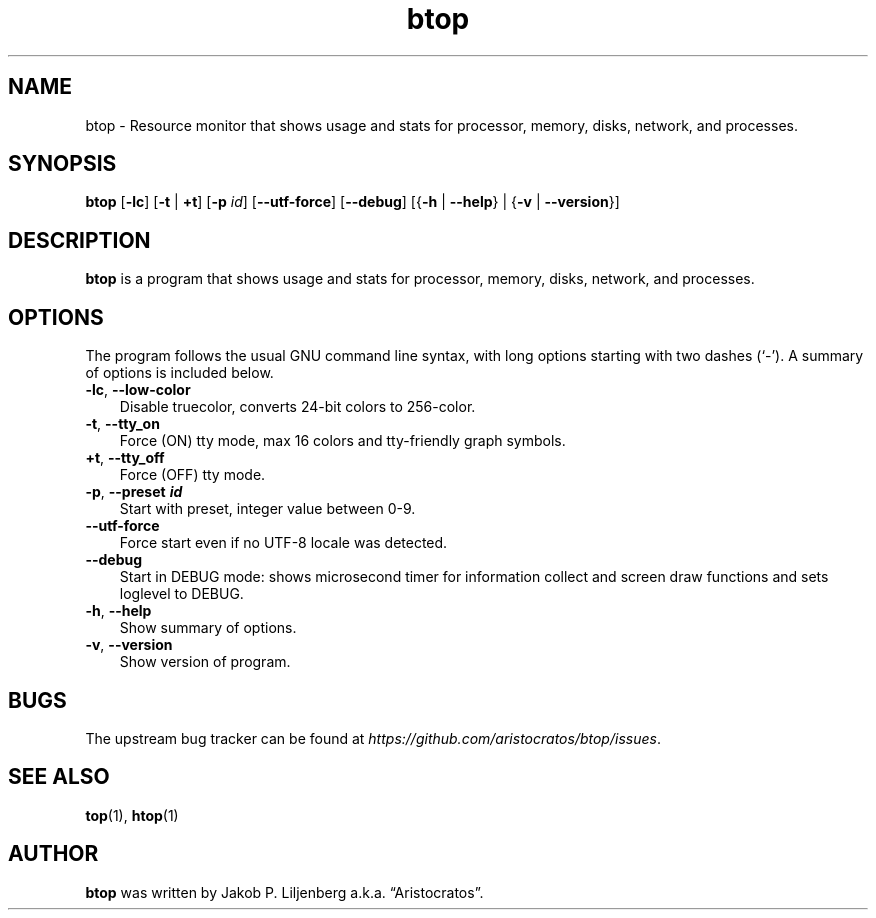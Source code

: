 .\" -*- mode: troff; coding: utf-8 -*-
.TH "btop" "1" "\(lqJanuary 4 2024\(rq" "" "User Commands"
.SH
NAME
.LP
btop - Resource monitor that shows usage and stats for processor, memory, disks, network, and processes.
.SH
SYNOPSIS
.LP
\fBbtop\fR [\fB-lc\fR] [\fB-t\fR | \fB+t\fR] [\fB-p\fR \fIid\fR] [\fB--utf-force\fR]
[\fB--debug\fR] [{\fB-h\fR | \fB--help\fR} | {\fB-v\fR | \fB--version\fR}]
.SH
DESCRIPTION
.LP
\fBbtop\fR is a program that shows usage and stats for processor, memory, disks, network, and processes.
.SH
OPTIONS
.LP
The program follows the usual GNU command line syntax, with long options
starting with two dashes (\(oq-\(cq). A summary of options is included below.
.TP 3
\fB-lc\fR, \fB--low-color\fR
Disable truecolor, converts 24-bit colors to 256-color.
.TP 3
\fB-t\fR, \fB--tty_on\fR
Force (ON) tty mode, max 16 colors and tty-friendly graph symbols.
.TP 3
\fB+t\fR, \fB--tty_off\fR
Force (OFF) tty mode.
.TP 3
\fB-p\fR, \fB--preset \f(BIid\fB\fR
Start with preset, integer value between 0-9.
.TP 3
\fB--utf-force\fR
Force start even if no UTF-8 locale was detected.
.TP 3
\fB--debug\fR
Start in DEBUG mode: shows microsecond timer for information collect and screen draw functions and sets loglevel to DEBUG.
.TP 3
\fB-h\fR, \fB--help\fR
Show summary of options.
.TP 3
\fB-v\fR, \fB--version\fR
Show version of program.
.SH
BUGS
.LP
The upstream bug tracker can be found at \fIhttps://github.com/aristocratos/btop/issues\fR.
.SH
SEE ALSO
.LP
\fBtop\fR(1), \fBhtop\fR(1)
.SH
AUTHOR
.LP
\fBbtop\fR was written by Jakob P. Liljenberg a.k.a. \(lqAristocratos\(rq.
